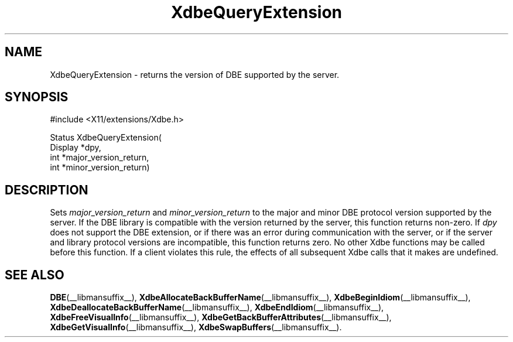 .\" Copyright (c) 1995  Hewlett-Packard Company
.\"
.\" Permission is hereby granted, free of charge, to any person obtaining a
.\" copy of this software and associated documentation files (the "Software"),
.\" to deal in the Software without restriction, including without limitation
.\" the rights to use, copy, modify, merge, publish, distribute, sublicense,
.\" and/or sell copies of the Software, and to permit persons to whom the
.\" Software furnished to do so, subject to the following conditions:
.\"
.\" The above copyright notice and this permission notice shall be included in
.\" all copies or substantial portions of the Software.
.\"
.\" THE SOFTWARE IS PROVIDED "AS IS", WITHOUT WARRANTY OF ANY KIND, EXPRESS OR
.\" IMPLIED, INCLUDING BUT NOT LIMITED TO THE WARRANTIES OF MERCHANTABILITY,
.\" FITNESS FOR A PARTICULAR PURPOSE AND NONINFRINGEMENT.  IN NO EVENT SHALL
.\" HEWLETT-PACKARD COMPANY BE LIABLE FOR ANY CLAIM, DAMAGES OR OTHER LIABILITY,
.\" WHETHER IN AN ACTION OF CONTRACT, TORT OR OTHERWISE, ARISING FROM, OUT OF
.\" OR IN CONNECTION WITH THE SOFTWARE OR THE USE OR OTHER DEALINGS IN THE
.\" SOFTWARE.
.\"
.\" Except as contained in this notice, the name of the Hewlett-Packard Company shall not
.\" be used in advertising or otherwise to promote the sale, use or other
.\" dealing in this Software without prior written authorization from the
.\" Hewlett-Packard Company.
.\"
.TH XdbeQueryExtension __libmansuffix__ 1996-03-11 __xorgversion__
.SH NAME
XdbeQueryExtension - returns the version of DBE supported by the server.
.SH SYNOPSIS
.nf
\&#include <X11/extensions/Xdbe.h>
.sp
Status XdbeQueryExtension(
    Display *dpy,
    int     *major_version_return,
    int     *minor_version_return)
.fi
.SH DESCRIPTION
Sets
.I major_version_return
and
.I minor_version_return
to the major and minor
DBE protocol version supported by the server.
If the DBE library is compatible with the version returned by the server,
this function returns non-zero.
If
.I dpy
does not support the DBE extension,
or if there was an error during communication with the server,
or if the server and library protocol versions are incompatible,
this function returns zero.
No other Xdbe functions may be called before this function.
If a client violates this rule,
the effects of all subsequent Xdbe calls that it makes are undefined.
.SH SEE ALSO
.BR DBE (__libmansuffix__),
.BR XdbeAllocateBackBufferName (__libmansuffix__),
.BR XdbeBeginIdiom (__libmansuffix__),
.BR XdbeDeallocateBackBufferName (__libmansuffix__),
.BR XdbeEndIdiom (__libmansuffix__),
.BR XdbeFreeVisualInfo (__libmansuffix__),
.BR XdbeGetBackBufferAttributes (__libmansuffix__),
.BR XdbeGetVisualInfo (__libmansuffix__),
.BR XdbeSwapBuffers (__libmansuffix__).
